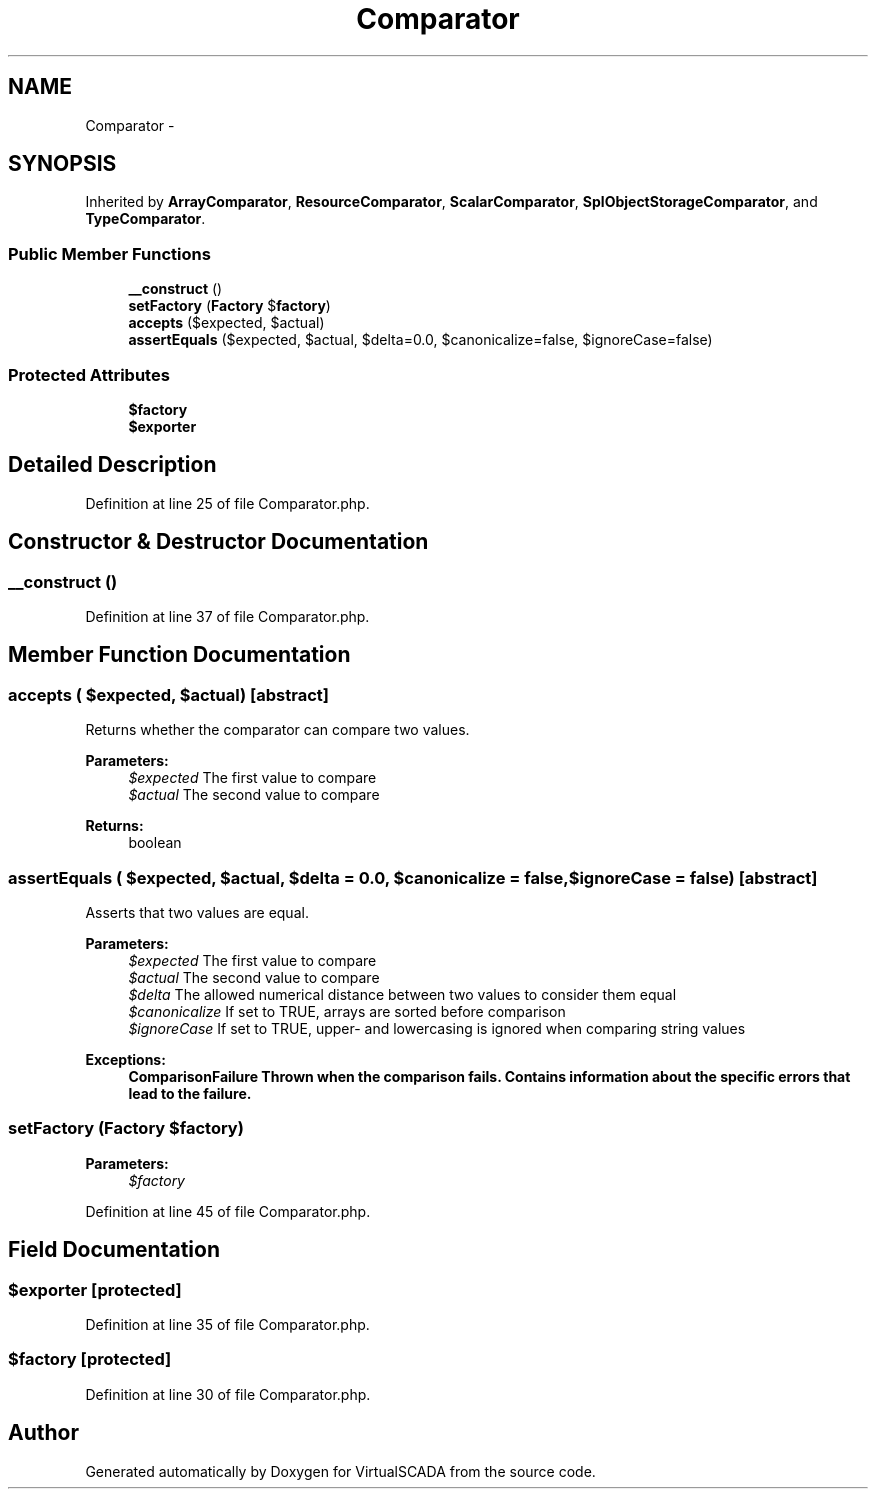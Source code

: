 .TH "Comparator" 3 "Tue Apr 14 2015" "Version 1.0" "VirtualSCADA" \" -*- nroff -*-
.ad l
.nh
.SH NAME
Comparator \- 
.SH SYNOPSIS
.br
.PP
.PP
Inherited by \fBArrayComparator\fP, \fBResourceComparator\fP, \fBScalarComparator\fP, \fBSplObjectStorageComparator\fP, and \fBTypeComparator\fP\&.
.SS "Public Member Functions"

.in +1c
.ti -1c
.RI "\fB__construct\fP ()"
.br
.ti -1c
.RI "\fBsetFactory\fP (\fBFactory\fP $\fBfactory\fP)"
.br
.ti -1c
.RI "\fBaccepts\fP ($expected, $actual)"
.br
.ti -1c
.RI "\fBassertEquals\fP ($expected, $actual, $delta=0\&.0, $canonicalize=false, $ignoreCase=false)"
.br
.in -1c
.SS "Protected Attributes"

.in +1c
.ti -1c
.RI "\fB$factory\fP"
.br
.ti -1c
.RI "\fB$exporter\fP"
.br
.in -1c
.SH "Detailed Description"
.PP 
Definition at line 25 of file Comparator\&.php\&.
.SH "Constructor & Destructor Documentation"
.PP 
.SS "__construct ()"

.PP
Definition at line 37 of file Comparator\&.php\&.
.SH "Member Function Documentation"
.PP 
.SS "accepts ( $expected,  $actual)\fC [abstract]\fP"
Returns whether the comparator can compare two values\&.
.PP
\fBParameters:\fP
.RS 4
\fI$expected\fP The first value to compare 
.br
\fI$actual\fP The second value to compare 
.RE
.PP
\fBReturns:\fP
.RS 4
boolean 
.RE
.PP

.SS "assertEquals ( $expected,  $actual,  $delta = \fC0\&.0\fP,  $canonicalize = \fCfalse\fP,  $ignoreCase = \fCfalse\fP)\fC [abstract]\fP"
Asserts that two values are equal\&.
.PP
\fBParameters:\fP
.RS 4
\fI$expected\fP The first value to compare 
.br
\fI$actual\fP The second value to compare 
.br
\fI$delta\fP The allowed numerical distance between two values to consider them equal 
.br
\fI$canonicalize\fP If set to TRUE, arrays are sorted before comparison 
.br
\fI$ignoreCase\fP If set to TRUE, upper- and lowercasing is ignored when comparing string values 
.RE
.PP
\fBExceptions:\fP
.RS 4
\fI\fBComparisonFailure\fP\fP Thrown when the comparison fails\&. Contains information about the specific errors that lead to the failure\&. 
.RE
.PP

.SS "setFactory (\fBFactory\fP $factory)"

.PP
\fBParameters:\fP
.RS 4
\fI$factory\fP 
.RE
.PP

.PP
Definition at line 45 of file Comparator\&.php\&.
.SH "Field Documentation"
.PP 
.SS "$exporter\fC [protected]\fP"

.PP
Definition at line 35 of file Comparator\&.php\&.
.SS "$\fBfactory\fP\fC [protected]\fP"

.PP
Definition at line 30 of file Comparator\&.php\&.

.SH "Author"
.PP 
Generated automatically by Doxygen for VirtualSCADA from the source code\&.
